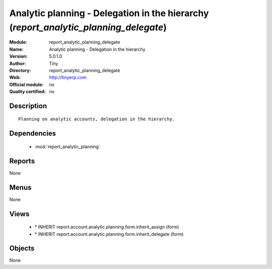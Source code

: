 
.. module:: report_analytic_planning_delegate
    :synopsis: Analytic planning - Delegation in the hierarchy 
    :noindex:
.. 

.. raw:: html

    <link rel="stylesheet" href="../_static/hide_objects_in_sidebar.css" type="text/css" />

Analytic planning - Delegation in the hierarchy (*report_analytic_planning_delegate*)
=====================================================================================
:Module: report_analytic_planning_delegate
:Name: Analytic planning - Delegation in the hierarchy
:Version: 5.0.1.0
:Author: Tiny
:Directory: report_analytic_planning_delegate
:Web: http://tinyerp.com
:Official module: no
:Quality certified: no

Description
-----------

::

  Planning on analytic accounts, delegation in the hierarchy.

Dependencies
------------

 * :mod:`report_analytic_planning`

Reports
-------

None


Menus
-------


None


Views
-----

 * \* INHERIT report.account.analytic.planning.form.inherit_assign (form)
 * \* INHERIT report.account.analytic.planning.form.inherit_delegate (form)


Objects
-------

None
